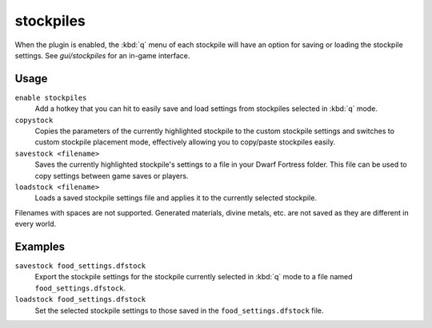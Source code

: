 .. _stocksettings:

stockpiles
==========

.. dfhack-tool::
    :summary: Import and export stockpile settings.
    :tags: untested fort design productivity stockpiles
    :no-command:

.. dfhack-command:: copystock
   :summary: Copies the configuration of the selected stockpile.

.. dfhack-command:: savestock
   :summary: Exports the configuration of the selected stockpile.

.. dfhack-command:: loadstock
   :summary: Imports the configuration of the selected stockpile.

When the plugin is enabled, the :kbd:`q` menu of each stockpile will have an
option for saving or loading the stockpile settings. See `gui/stockpiles` for
an in-game interface.

Usage
-----

``enable stockpiles``
    Add a hotkey that you can hit to easily save and load settings from
    stockpiles selected in :kbd:`q` mode.
``copystock``
    Copies the parameters of the currently highlighted stockpile to the custom
    stockpile settings and switches to custom stockpile placement mode,
    effectively allowing you to copy/paste stockpiles easily.
``savestock <filename>``
    Saves the currently highlighted stockpile's settings to a file in your
    Dwarf Fortress folder. This file can be used to copy settings between game
    saves or players.
``loadstock <filename>``
    Loads a saved stockpile settings file and applies it to the currently
    selected stockpile.

Filenames with spaces are not supported. Generated materials, divine metals,
etc. are not saved as they are different in every world.

Examples
--------

``savestock food_settings.dfstock``
    Export the stockpile settings for the stockpile currently selected in
    :kbd:`q` mode to a file named ``food_settings.dfstock``.
``loadstock food_settings.dfstock``
    Set the selected stockpile settings to those saved in the
    ``food_settings.dfstock`` file.

